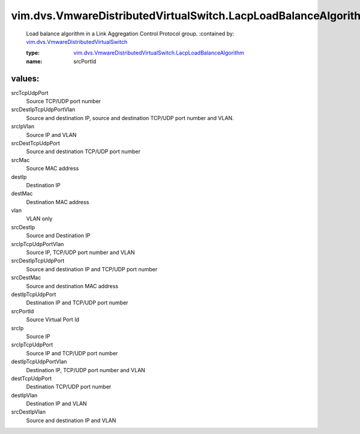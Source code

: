 .. _vim.dvs.VmwareDistributedVirtualSwitch: ../../../vim/dvs/VmwareDistributedVirtualSwitch.rst

.. _vim.dvs.VmwareDistributedVirtualSwitch.LacpLoadBalanceAlgorithm: ../../../vim/dvs/VmwareDistributedVirtualSwitch/LacpLoadBalanceAlgorithm.rst

vim.dvs.VmwareDistributedVirtualSwitch.LacpLoadBalanceAlgorithm
===============================================================
  Load balance algorithm in a Link Aggregation Control Protocol group.
  :contained by: `vim.dvs.VmwareDistributedVirtualSwitch`_

  :type: `vim.dvs.VmwareDistributedVirtualSwitch.LacpLoadBalanceAlgorithm`_

  :name: srcPortId

values:
--------

srcTcpUdpPort
   Source TCP/UDP port number

srcDestIpTcpUdpPortVlan
   Source and destination IP, source and destination TCP/UDP port number and VLAN.

srcIpVlan
   Source IP and VLAN

srcDestTcpUdpPort
   Source and destination TCP/UDP port number

srcMac
   Source MAC address

destIp
   Destination IP

destMac
   Destination MAC address

vlan
   VLAN only

srcDestIp
   Source and Destination IP

srcIpTcpUdpPortVlan
   Source IP, TCP/UDP port number and VLAN

srcDestIpTcpUdpPort
   Source and destination IP and TCP/UDP port number

srcDestMac
   Source and destination MAC address

destIpTcpUdpPort
   Destination IP and TCP/UDP port number

srcPortId
   Source Virtual Port Id

srcIp
   Source IP

srcIpTcpUdpPort
   Source IP and TCP/UDP port number

destIpTcpUdpPortVlan
   Destination IP, TCP/UDP port number and VLAN

destTcpUdpPort
   Destination TCP/UDP port number

destIpVlan
   Destination IP and VLAN

srcDestIpVlan
   Source and destination IP and VLAN
